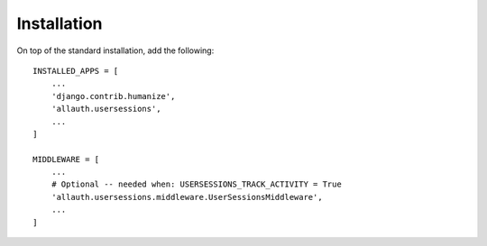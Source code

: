 Installation
============

On top of the standard installation, add the following::

    INSTALLED_APPS = [
        ...
        'django.contrib.humanize',
        'allauth.usersessions',
        ...
    ]

    MIDDLEWARE = [
        ...
        # Optional -- needed when: USERSESSIONS_TRACK_ACTIVITY = True
        'allauth.usersessions.middleware.UserSessionsMiddleware',
        ...
    ]
